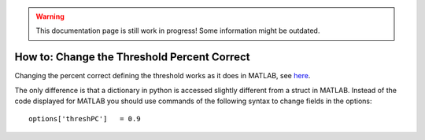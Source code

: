 .. warning::
   This documentation page is still work in progress! Some information might be outdated.

.. _how-to-change-threshold-percent-correct:

How to: Change the Threshold Percent Correct
============================================

Changing the percent correct defining the threshold works as it does in
MATLAB, see
`here <https://github.com/wichmann-lab/psignifit/wiki/How-to-Change-the-Threshold-Percent-Correct>`__.

The only difference is that a dictionary in python is accessed slightly
different from a struct in MATLAB. Instead of the code displayed for
MATLAB you should use commands of the following syntax to change fields
in the options:

::

   options['threshPC']   = 0.9
